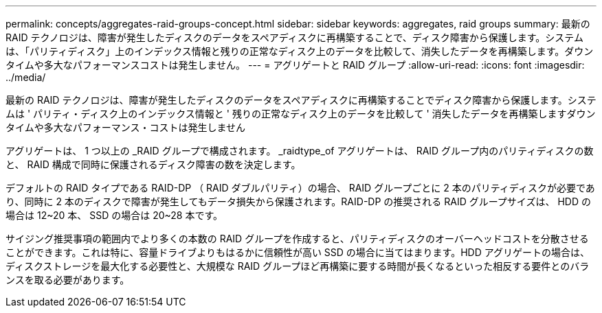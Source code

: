 ---
permalink: concepts/aggregates-raid-groups-concept.html 
sidebar: sidebar 
keywords: aggregates, raid groups 
summary: 最新の RAID テクノロジは、障害が発生したディスクのデータをスペアディスクに再構築することで、ディスク障害から保護します。システムは、「パリティディスク」上のインデックス情報と残りの正常なディスク上のデータを比較して、消失したデータを再構築します。ダウンタイムや多大なパフォーマンスコストは発生しません。 
---
= アグリゲートと RAID グループ
:allow-uri-read: 
:icons: font
:imagesdir: ../media/


[role="lead"]
最新の RAID テクノロジは、障害が発生したディスクのデータをスペアディスクに再構築することでディスク障害から保護します。システムは ' パリティ・ディスク上のインデックス情報と ' 残りの正常なディスク上のデータを比較して ' 消失したデータを再構築しますダウンタイムや多大なパフォーマンス・コストは発生しません

アグリゲートは、 1 つ以上の _RAID グループで構成されます。 _raidtype_of アグリゲートは、 RAID グループ内のパリティディスクの数と、 RAID 構成で同時に保護されるディスク障害の数を決定します。

デフォルトの RAID タイプである RAID-DP （ RAID ダブルパリティ）の場合、 RAID グループごとに 2 本のパリティディスクが必要であり、同時に 2 本のディスクで障害が発生してもデータ損失から保護されます。RAID-DP の推奨される RAID グループサイズは、 HDD の場合は 12~20 本、 SSD の場合は 20~28 本です。

サイジング推奨事項の範囲内でより多くの本数の RAID グループを作成すると、パリティディスクのオーバーヘッドコストを分散させることができます。これは特に、容量ドライブよりもはるかに信頼性が高い SSD の場合に当てはまります。HDD アグリゲートの場合は、ディスクストレージを最大化する必要性と、大規模な RAID グループほど再構築に要する時間が長くなるといった相反する要件とのバランスを取る必要があります。
